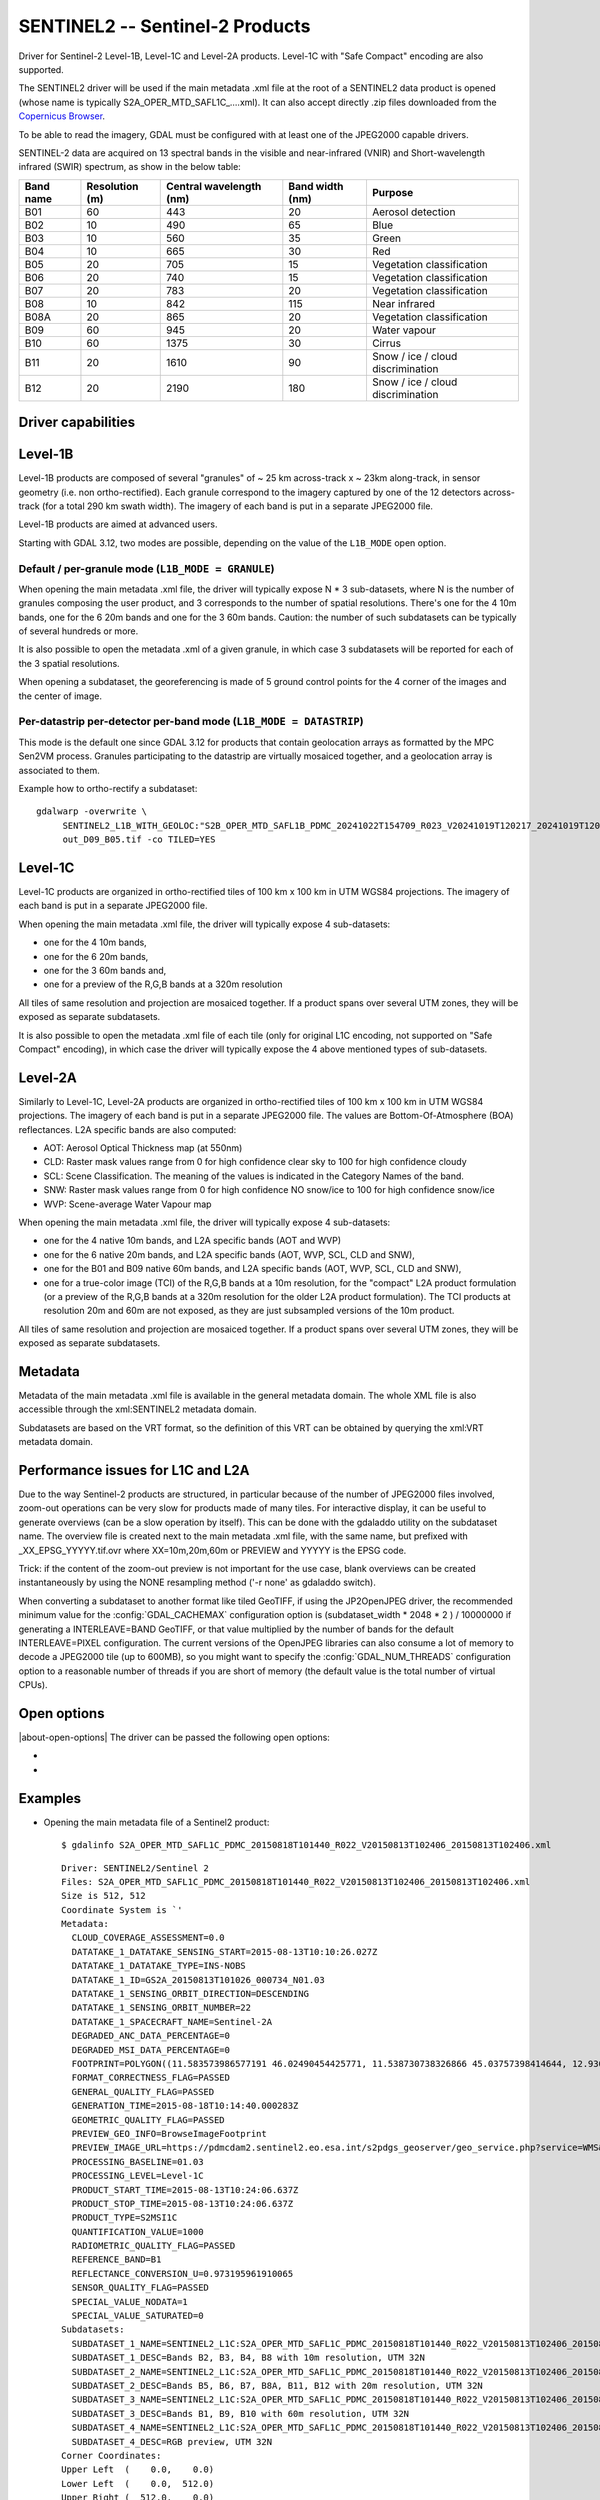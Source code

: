 .. _raster.sentinel2:

================================================================================
SENTINEL2 -- Sentinel-2 Products
================================================================================

.. shortname:: SENTINEL2

.. built_in_by_default:: This driver is built-in by default, but requires a JPEG2000 capable driver to read the imagery

Driver for Sentinel-2 Level-1B, Level-1C and Level-2A products.
Level-1C with "Safe Compact" encoding are also supported.

The SENTINEL2 driver will be used if the main metadata .xml file at the
root of a SENTINEL2 data product is opened (whose name is typically
S2A_OPER_MTD_SAFL1C\_....xml). It can also accept directly .zip files
downloaded from the `Copernicus Browser <https://browser.dataspace.copernicus.eu/>`__.

To be able to read the imagery, GDAL must be configured with at least
one of the JPEG2000 capable drivers.

SENTINEL-2 data are acquired on 13 spectral bands in the visible and
near-infrared (VNIR) and Short-wavelength infrared (SWIR) spectrum, as
show in the below table:

========= ============== ======================= =============== =================================
Band name Resolution (m) Central wavelength (nm) Band width (nm) Purpose
========= ============== ======================= =============== =================================
B01       60             443                     20              Aerosol detection
B02       10             490                     65              Blue
B03       10             560                     35              Green
B04       10             665                     30              Red
B05       20             705                     15              Vegetation classification
B06       20             740                     15              Vegetation classification
B07       20             783                     20              Vegetation classification
B08       10             842                     115             Near infrared
B08A      20             865                     20              Vegetation classification
B09       60             945                     20              Water vapour
B10       60             1375                    30              Cirrus
B11       20             1610                    90              Snow / ice / cloud discrimination
B12       20             2190                    180             Snow / ice / cloud discrimination
========= ============== ======================= =============== =================================

Driver capabilities
-------------------

.. supports_georeferencing::

.. supports_virtualio::

Level-1B
--------

Level-1B products are composed of several "granules" of ~ 25 km
across-track x ~ 23km along-track, in sensor geometry (i.e. non
ortho-rectified). Each granule correspond to the imagery captured by one
of the 12 detectors across-track (for a total 290 km swath width). The
imagery of each band is put in a separate JPEG2000 file.

Level-1B products are aimed at advanced users.

Starting with GDAL 3.12, two modes are possible, depending on the value of
the ``L1B_MODE`` open option.

Default / per-granule mode (``L1B_MODE = GRANULE``)
+++++++++++++++++++++++++++++++++++++++++++++++++++

When opening the main metadata .xml file, the driver will typically
expose N \* 3 sub-datasets, where N is the number of granules composing
the user product, and 3 corresponds to the number of spatial
resolutions. There's one for the 4 10m bands, one for the 6 20m bands
and one for the 3 60m bands. Caution: the number of such subdatasets can
be typically of several hundreds or more.

It is also possible to open the metadata .xml of a given granule, in
which case 3 subdatasets will be reported for each of the 3 spatial
resolutions.

When opening a subdataset, the georeferencing is made of 5 ground
control points for the 4 corner of the images and the center of image.

Per-datastrip per-detector per-band mode (``L1B_MODE = DATASTRIP``)
+++++++++++++++++++++++++++++++++++++++++++++++++++++++++++++++++++

This mode is the default one since GDAL 3.12 for products that contain geolocation
arrays as formatted by the MPC Sen2VM process. Granules participating to
the datastrip are virtually mosaiced together, and a geolocation array is
associated to them.

Example how to ortho-rectify a subdataset:

::

    gdalwarp -overwrite \
         SENTINEL2_L1B_WITH_GEOLOC:"S2B_OPER_MTD_SAFL1B_PDMC_20241022T154709_R023_V20241019T120217_20241019T120235.xml":S2B_OPER_GEO_L1B_DS_2BPS_20241019T153411_S20241019T120215_D09_B05 \
         out_D09_B05.tif -co TILED=YES


Level-1C
--------

Level-1C products are organized in ortho-rectified tiles of 100 km x 100
km in UTM WGS84 projections. The imagery of each band is put in a
separate JPEG2000 file.

When opening the main metadata .xml file, the driver will typically
expose 4 sub-datasets:

-  one for the 4 10m bands,
-  one for the 6 20m bands,
-  one for the 3 60m bands and,
-  one for a preview of the R,G,B bands at a 320m resolution

All tiles of same resolution and projection are mosaiced together. If a
product spans over several UTM zones, they will be exposed as separate
subdatasets.

It is also possible to open the metadata .xml file of each tile (only
for original L1C encoding, not supported on "Safe Compact" encoding), in
which case the driver will typically expose the 4 above mentioned types
of sub-datasets.

Level-2A
--------

Similarly to Level-1C, Level-2A products are organized in
ortho-rectified tiles of 100 km x 100 km in UTM WGS84 projections. The
imagery of each band is put in a separate JPEG2000 file. The values are
Bottom-Of-Atmosphere (BOA) reflectances. L2A specific bands are also
computed:

-  AOT: Aerosol Optical Thickness map (at 550nm)
-  CLD: Raster mask values range from 0 for high confidence clear sky to
   100 for high confidence cloudy
-  SCL: Scene Classification. The meaning of the values is indicated in
   the Category Names of the band.
-  SNW: Raster mask values range from 0 for high confidence NO snow/ice
   to 100 for high confidence snow/ice
-  WVP: Scene-average Water Vapour map

When opening the main metadata .xml file, the driver will typically
expose 4 sub-datasets:

-  one for the 4 native 10m bands, and L2A specific bands (AOT and WVP)
-  one for the 6 native 20m bands, and L2A specific bands (AOT, WVP, SCL, CLD and
   SNW),
-  one for the B01 and B09 native 60m bands, and L2A specific bands (AOT, WVP, SCL, CLD and
   SNW),
-  one for a true-color image (TCI) of the R,G,B bands at a 10m resolution,
   for the "compact" L2A product formulation (or a preview of the R,G,B bands
   at a 320m resolution for the older L2A product formulation). The TCI
   products at resolution 20m and 60m are not exposed, as they are just
   subsampled versions of the 10m product.

All tiles of same resolution and projection are mosaiced together. If a
product spans over several UTM zones, they will be exposed as separate
subdatasets.

Metadata
--------

Metadata of the main metadata .xml file is available in the general
metadata domain. The whole XML file is also accessible through the
xml:SENTINEL2 metadata domain.

Subdatasets are based on the VRT format, so the definition of this VRT
can be obtained by querying the xml:VRT metadata domain.

Performance issues for L1C and L2A
----------------------------------

Due to the way Sentinel-2 products are structured, in particular because
of the number of JPEG2000 files involved, zoom-out operations can be
very slow for products made of many tiles. For interactive display, it
can be useful to generate overviews (can be a slow operation by itself).
This can be done with the gdaladdo utility on the subdataset name. The
overview file is created next to the main metadata .xml file, with the
same name, but prefixed with \_XX_EPSG_YYYYY.tif.ovr where
XX=10m,20m,60m or PREVIEW and YYYYY is the EPSG code.

Trick: if the content of the zoom-out preview is not important for the
use case, blank overviews can be created instantaneously by using the
NONE resampling method ('-r none' as gdaladdo switch).

When converting a subdataset to another format like tiled GeoTIFF, if
using the JP2OpenJPEG driver, the recommended minimum value for the
:config:`GDAL_CACHEMAX` configuration option is (subdataset_width \* 2048 \* 2 ) /
10000000 if generating a INTERLEAVE=BAND GeoTIFF, or that value
multiplied by the number of bands for the default INTERLEAVE=PIXEL
configuration. The current versions of the OpenJPEG libraries can also
consume a lot of memory to decode a JPEG2000 tile (up to 600MB), so you
might want to specify the :config:`GDAL_NUM_THREADS` configuration option to a
reasonable number of threads if you are short of memory (the default
value is the total number of virtual CPUs).

Open options
------------

|about-open-options|
The driver can be passed the following open options:

-  .. oo:: ALPHA
      :choices: YES, NO
      :default: NO

      Whether to expose an alpha band.
      If set, an extra band is added after the Sentinel2 bands with an
      alpha channel. Its value are:

      -  0 on areas with no tiles, or when the tile data is set to the
         NODATA or SATURATED special values,
      -  4095 on areas with valid data.

-  .. oo:: L1B_MODE
      :choices: DEAULT, GRANULE, DATASTRIP
      :default: DEFAULT
      :since: 3.12

      When opening a L1B product, determines what kind of subdatasets it must
      report. In the DEFAULT mode, if the product contains geolocation arrays
      as formatted by the MPC Sen2VM process, a subdataset is reported per-datastrip
      per-detector and per-band
      will be reported. In the GRANULE mode (only one supported before 3.12),
      a subdataset is reported per-granule and per-resolution.

Examples
--------

-  Opening the main metadata file of a Sentinel2 product:

   ::

      $ gdalinfo S2A_OPER_MTD_SAFL1C_PDMC_20150818T101440_R022_V20150813T102406_20150813T102406.xml

   ::

      Driver: SENTINEL2/Sentinel 2
      Files: S2A_OPER_MTD_SAFL1C_PDMC_20150818T101440_R022_V20150813T102406_20150813T102406.xml
      Size is 512, 512
      Coordinate System is `'
      Metadata:
        CLOUD_COVERAGE_ASSESSMENT=0.0
        DATATAKE_1_DATATAKE_SENSING_START=2015-08-13T10:10:26.027Z
        DATATAKE_1_DATATAKE_TYPE=INS-NOBS
        DATATAKE_1_ID=GS2A_20150813T101026_000734_N01.03
        DATATAKE_1_SENSING_ORBIT_DIRECTION=DESCENDING
        DATATAKE_1_SENSING_ORBIT_NUMBER=22
        DATATAKE_1_SPACECRAFT_NAME=Sentinel-2A
        DEGRADED_ANC_DATA_PERCENTAGE=0
        DEGRADED_MSI_DATA_PERCENTAGE=0
        FOOTPRINT=POLYGON((11.583573986577191 46.02490454425771, 11.538730738326866 45.03757398414644, 12.93007028286133 44.99812645604949, 12.999359413660665 45.98408391203724, 11.583573986577191 46.02490454425771, 11.583573986577191 46.02490454425771))
        FORMAT_CORRECTNESS_FLAG=PASSED
        GENERAL_QUALITY_FLAG=PASSED
        GENERATION_TIME=2015-08-18T10:14:40.000283Z
        GEOMETRIC_QUALITY_FLAG=PASSED
        PREVIEW_GEO_INFO=BrowseImageFootprint
        PREVIEW_IMAGE_URL=https://pdmcdam2.sentinel2.eo.esa.int/s2pdgs_geoserver/geo_service.php?service=WMS&version=1.1.0&request=GetMap&layers=S2A_A000022_N0103:S2A_A000022_N0103&styles=&bbox=11.538730738326866,44.99812645604949,12.999359413660665,46.02490454425771&width=1579&height=330&srs=EPSG:4326&format=image/png&time=2015-08-13T10:24:06.0Z/2015-08-13T10:24:06.0Z
        PROCESSING_BASELINE=01.03
        PROCESSING_LEVEL=Level-1C
        PRODUCT_START_TIME=2015-08-13T10:24:06.637Z
        PRODUCT_STOP_TIME=2015-08-13T10:24:06.637Z
        PRODUCT_TYPE=S2MSI1C
        QUANTIFICATION_VALUE=1000
        RADIOMETRIC_QUALITY_FLAG=PASSED
        REFERENCE_BAND=B1
        REFLECTANCE_CONVERSION_U=0.973195961910065
        SENSOR_QUALITY_FLAG=PASSED
        SPECIAL_VALUE_NODATA=1
        SPECIAL_VALUE_SATURATED=0
      Subdatasets:
        SUBDATASET_1_NAME=SENTINEL2_L1C:S2A_OPER_MTD_SAFL1C_PDMC_20150818T101440_R022_V20150813T102406_20150813T102406.xml:10m:EPSG_32632
        SUBDATASET_1_DESC=Bands B2, B3, B4, B8 with 10m resolution, UTM 32N
        SUBDATASET_2_NAME=SENTINEL2_L1C:S2A_OPER_MTD_SAFL1C_PDMC_20150818T101440_R022_V20150813T102406_20150813T102406.xml:20m:EPSG_32632
        SUBDATASET_2_DESC=Bands B5, B6, B7, B8A, B11, B12 with 20m resolution, UTM 32N
        SUBDATASET_3_NAME=SENTINEL2_L1C:S2A_OPER_MTD_SAFL1C_PDMC_20150818T101440_R022_V20150813T102406_20150813T102406.xml:60m:EPSG_32632
        SUBDATASET_3_DESC=Bands B1, B9, B10 with 60m resolution, UTM 32N
        SUBDATASET_4_NAME=SENTINEL2_L1C:S2A_OPER_MTD_SAFL1C_PDMC_20150818T101440_R022_V20150813T102406_20150813T102406.xml:PREVIEW:EPSG_32632
        SUBDATASET_4_DESC=RGB preview, UTM 32N
      Corner Coordinates:
      Upper Left  (    0.0,    0.0)
      Lower Left  (    0.0,  512.0)
      Upper Right (  512.0,    0.0)
      Lower Right (  512.0,  512.0)
      Center      (  256.0,  256.0)

-  Opening the .zip file directly:

   ::

      $ gdalinfo S2A_OPER_PRD_MSIL1C_PDMC_20150818T101440_R022_V20150813T102406_20150813T102406.zip

-  Opening the 10 meters resolution bands of a L1C subdataset:

   ::

      $ gdalinfo SENTINEL2_L1C:S2A_OPER_MTD_SAFL1C_PDMC_20150818T101440_R022_V20150813T102406_20150813T102406.xml:10m:EPSG_32632

   ::

      Driver: SENTINEL2/Sentinel 2
      Files: S2A_OPER_MTD_SAFL1C_PDMC_20150818T101440_R022_V20150813T102406_20150813T102406.xml
             ./GRANULE/S2A_OPER_MSI_L1C_TL_MTI__20150813T201603_A000734_T32TQR_N01.03/S2A_OPER_MTD_L1C_TL_MTI__20150813T201603_A000734_T32TQR.xml
             ./GRANULE/S2A_OPER_MSI_L1C_TL_MTI__20150813T201603_A000734_T32TQR_N01.03/IMG_DATA/S2A_OPER_MSI_L1C_TL_MTI__20150813T201603_A000734_T32TQR_B04.jp2
             ./GRANULE/S2A_OPER_MSI_L1C_TL_MTI__20150813T201603_A000734_T32TQR_N01.03/IMG_DATA/S2A_OPER_MSI_L1C_TL_MTI__20150813T201603_A000734_T32TQR_B03.jp2
             ./GRANULE/S2A_OPER_MSI_L1C_TL_MTI__20150813T201603_A000734_T32TQR_N01.03/IMG_DATA/S2A_OPER_MSI_L1C_TL_MTI__20150813T201603_A000734_T32TQR_B02.jp2
             ./GRANULE/S2A_OPER_MSI_L1C_TL_MTI__20150813T201603_A000734_T32TQR_N01.03/IMG_DATA/S2A_OPER_MSI_L1C_TL_MTI__20150813T201603_A000734_T32TQR_B08.jp2
      Size is 10980, 10980
      Coordinate System is:
      PROJCS["WGS 84 / UTM zone 32N",
          GEOGCS["WGS 84",
              DATUM["WGS_1984",
                  SPHEROID["WGS 84",6378137,298.257223563,
                      AUTHORITY["EPSG","7030"]],
                  AUTHORITY["EPSG","6326"]],
              PRIMEM["Greenwich",0,
                  AUTHORITY["EPSG","8901"]],
              UNIT["degree",0.0174532925199433,
                  AUTHORITY["EPSG","9122"]],
              AUTHORITY["EPSG","4326"]],
          PROJECTION["Transverse_Mercator"],
          PARAMETER["latitude_of_origin",0],
          PARAMETER["central_meridian",9],
          PARAMETER["scale_factor",0.9996],
          PARAMETER["false_easting",500000],
          PARAMETER["false_northing",0],
          UNIT["metre",1,
              AUTHORITY["EPSG","9001"]],
          AXIS["Easting",EAST],
          AXIS["Northing",NORTH],
          AUTHORITY["EPSG","32632"]]
      Origin = (699960.000000000000000,5100060.000000000000000)
      Pixel Size = (10.000000000000000,-10.000000000000000)
      Metadata:
      [... same as above ...]
      Image Structure Metadata:
        COMPRESSION=JPEG2000
      Corner Coordinates:
      Upper Left  (  699960.000, 5100060.000) ( 11d35' 0.87"E, 46d 1'29.66"N)
      Lower Left  (  699960.000, 4990260.000) ( 11d32'19.43"E, 45d 2'15.27"N)
      Upper Right (  809760.000, 5100060.000) ( 12d59'57.69"E, 45d59' 2.70"N)
      Lower Right (  809760.000, 4990260.000) ( 12d55'48.25"E, 44d59'53.26"N)
      Center      (  754860.000, 5045160.000) ( 12d15'46.56"E, 45d30'48.07"N)
      Band 1 Block=128x128 Type=UInt16, ColorInterp=Red
        Description = B4, central wavelength 665 nm
        Overviews: 5490x5490, 2745x2745, 1373x1373, 687x687, 344x344
        Metadata:
          BANDNAME=B4
          BANDWIDTH=30
          BANDWIDTH_UNIT=nm
          SOLAR_IRRADIANCE=1512.79
          SOLAR_IRRADIANCE_UNIT=W/m2/um
          WAVELENGTH=665
          WAVELENGTH_UNIT=nm
        Image Structure Metadata:
          NBITS=12
      Band 2 Block=128x128 Type=UInt16, ColorInterp=Green
        Description = B3, central wavelength 560 nm
      [...]
      Band 3 Block=128x128 Type=UInt16, ColorInterp=Blue
        Description = B2, central wavelength 490 nm
      [...]
      Band 4 Block=128x128 Type=UInt16, ColorInterp=Undefined
        Description = B8, central wavelength 842 nm
      [...]

-  Conversion of a L1C subdataset to tiled GeoTIFF

   ::

      $ gdal_translate SENTINEL2_L1C:S2A_OPER_MTD_SAFL1C_PDMC_20150818T101440_R022_V20150813T102406_20150813T102406.xml:10m:EPSG_32632 \
                       10m.tif \
                       -co TILED=YES --config GDAL_CACHEMAX 1000 --config GDAL_NUM_THREADS 2

-  Generating blank overviews for a L1C subdataset:

   ::

      $ gdaladdo -r NONE SENTINEL2_L1C:S2A_OPER_MTD_SAFL1C_PDMC_20150818T101440_R022_V20150813T102406_20150813T102406.xml:10m:EPSG_32632 4

-  Creating a VRT file from the subdataset (can be convenient to have
   the subdatasets as files):

   ::

      $ python3 -c "import sys; from osgeo import gdal; ds = gdal.Open(sys.argv[1]); open(sys.argv[2], 'wb').write(ds.GetMetadata('xml:VRT')[0].encode('utf-8'))" \
               SENTINEL2_L1C:S2A_OPER_MTD_SAFL1C_PDMC_20150818T101440_R022_V20150813T102406_20150813T102406.xml:10m:EPSG_32632 10m.vrt

-  Opening the 10 meters resolution bands of a L1B subdataset:

   ::

      $ gdalinfo SENTINEL2_L1B:S2A_OPER_MTD_L1B_GR_SGS__20151024T023555_S20151024T011315_D02.xml:10m

   ::

      Driver: SENTINEL2/Sentinel 2
      Files: S2A_OPER_MTD_L1B_GR_SGS__20151024T023555_S20151024T011315_D02.xml
             IMG_DATA/S2A_OPER_MSI_L1B_GR_SGS__20151024T023555_S20151024T011315_D02_B04.jp2
             IMG_DATA/S2A_OPER_MSI_L1B_GR_SGS__20151024T023555_S20151024T011315_D02_B03.jp2
             IMG_DATA/S2A_OPER_MSI_L1B_GR_SGS__20151024T023555_S20151024T011315_D02_B02.jp2
             IMG_DATA/S2A_OPER_MSI_L1B_GR_SGS__20151024T023555_S20151024T011315_D02_B08.jp2
      Size is 2552, 2304
      Coordinate System is `'
      GCP Projection =
      GEOGCS["WGS 84",
          DATUM["WGS_1984",
              SPHEROID["WGS 84",6378137,298.257223563,
                  AUTHORITY["EPSG","7030"]],
              AUTHORITY["EPSG","6326"]],
          PRIMEM["Greenwich",0,
              AUTHORITY["EPSG","8901"]],
          UNIT["degree",0.0174532925199433,
              AUTHORITY["EPSG","9122"]],
          AUTHORITY["EPSG","4326"]]
      GCP[  0]: Id=, Info=
                (0,0) -> (134.635194391036,-21.4282083310724,0)
      GCP[  1]: Id=, Info=
                (0,2304) -> (134.581480136827,-21.6408640426055,0)
      GCP[  2]: Id=, Info=
                (2552,2304) -> (134.833308274251,-21.686125031254,0)
      GCP[  3]: Id=, Info=
                (2552,0) -> (134.886750925145,-21.4734274382519,0)
      GCP[  4]: Id=, Info=
                (1276,1152) -> (134.734115530986,-21.5571457404287,0)
      Metadata:
        CLOUDY_PIXEL_PERCENTAGE=0
        DATASTRIP_ID=S2A_OPER_MSI_L1B_DS_SGS__20151024T023555_S20151024T011312_N01.04
        DATATAKE_1_DATATAKE_SENSING_START=2015-10-24T01:13:12.027Z
        DATATAKE_1_DATATAKE_TYPE=INS-NOBS
        DATATAKE_1_ID=GS2A_20151024T011312_001758_N01.04
        DATATAKE_1_SENSING_ORBIT_DIRECTION=DESCENDING
        DATATAKE_1_SENSING_ORBIT_NUMBER=45
        DATATAKE_1_SPACECRAFT_NAME=Sentinel-2A
        DEGRADED_ANC_DATA_PERCENTAGE=0
        DEGRADED_MSI_DATA_PERCENTAGE=0
        DETECTOR_ID=02
        DOWNLINK_PRIORITY=NOMINAL
        FOOTPRINT=POLYGON((134.635194391036 -21.4282083310724, 134.581480136827 -21.6408640426055, 134.833308274251 -21.686125031254, 134.886750925145 -21.4734274382519, 134.635194391036 -21.4282083310724))
        FORMAT_CORRECTNESS_FLAG=PASSED
        GENERAL_QUALITY_FLAG=PASSED
        GENERATION_TIME=2015-11-12T10:55:12.000947Z
        GEOMETRIC_QUALITY_FLAG=PASSED
        GRANULE_ID=S2A_OPER_MSI_L1B_GR_SGS__20151024T023555_S20151024T011315_D02_N01.04
        PREVIEW_GEO_INFO=BrowseImageFootprint
        PREVIEW_IMAGE_URL=https://pdmcdam2.sentinel2.eo.esa.int/s2pdgs_geoserver/geo_service.php?service=WMS&version=1.1.0&request=GetMap&layers=S2A_A000045_N0104:S2A_A000045_N0104&styles=&bbox=133.512786023161,-25.3930035889714,137.184847290108,-21.385906922696&width=1579&height=330&srs=EPSG:4326&format=image/png&time=2015-10-24T01:13:15.0Z/2015-10-24T01:14:13.0Z
        PROCESSING_BASELINE=01.04
        PROCESSING_LEVEL=Level-1B
        PRODUCT_START_TIME=2015-10-24T01:13:15.497656Z
        PRODUCT_STOP_TIME=2015-10-24T01:14:13.70431Z
        PRODUCT_TYPE=S2MSI1B
        RADIOMETRIC_QUALITY_FLAG=PASSED
        SENSING_TIME=2015-10-24T01:13:15.497656Z
        SENSOR_QUALITY_FLAG=PASSED
        SPECIAL_VALUE_NODATA=1
        SPECIAL_VALUE_SATURATED=0
      Corner Coordinates:
      Upper Left  (    0.0,    0.0)
      Lower Left  (    0.0, 2304.0)
      Upper Right ( 2552.0,    0.0)
      Lower Right ( 2552.0, 2304.0)
      Center      ( 1276.0, 1152.0)
      Band 1 Block=128x128 Type=UInt16, ColorInterp=Red
        Description = B4, central wavelength 665 nm
        Overviews: 1276x1152, 638x576, 319x288, 160x144
        Metadata:
          BANDNAME=B4
          BANDWIDTH=30
          BANDWIDTH_UNIT=nm
          WAVELENGTH=665
          WAVELENGTH_UNIT=nm
        Image Structure Metadata:
          NBITS=12
      Band 2 Block=128x128 Type=UInt16, ColorInterp=Green
        Description = B3, central wavelength 560 nm
      [...]
      Band 3 Block=128x128 Type=UInt16, ColorInterp=Blue
        Description = B2, central wavelength 490 nm
      [...]
      Band 4 Block=128x128 Type=UInt16, ColorInterp=Undefined
        Description = B8, central wavelength 842 nm
      [...]

See Also
--------

-  `Copernicus Data Space Ecosystem <https://dataspace.copernicus.eu>`__
-  `Sentinel 2 User
   guide <https://sentinels.copernicus.eu/web/sentinel/user-guides/sentinel-2-msi>`__
-  `Sentinel 2 User
   Handbook <https://sentinels.copernicus.eu/web/sentinel/user-guides/document-library/-/asset_publisher/xlslt4309D5h/content/sentinel-2-user-handbook>`__

Credits
-------

Th driver has been developed by `Spatialys <http://spatialys.com>`__
with initial funding from `Centre National d'Etudes Spatiales (CNES) <https://cnes.fr>`__

.. below is an allow-list for spelling checker.

.. spelling:word-list::
    datastrip
